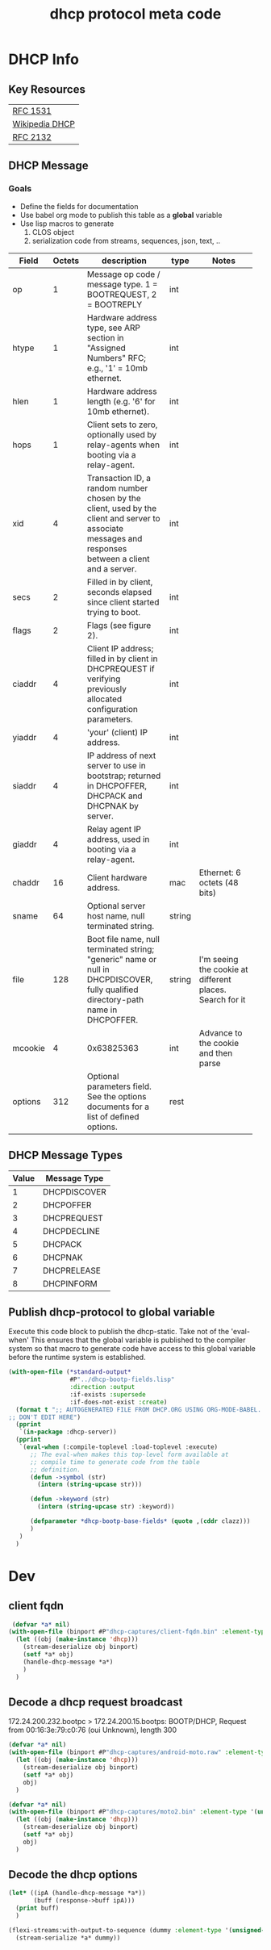 #+title: dhcp protocol meta code


* DHCP Info

** Key Resources
 
  | [[https://tools.ietf.org/html/rfc1531][RFC 1531]]       |
  | [[https://en.wikipedia.org/wiki/Dynamic_Host_Configuration_Protocol][Wikipedia DHCP]] |
  | [[https://tools.ietf.org/html/rfc2132][RFC 2132]]       |


** DHCP Message
***  Goals
     - Define the fields for documentation 
     - Use babel org mode to publish this table as a *global* variable
     - Use lisp macros to generate 
       1. CLOS object
       2. serialization code from streams, sequences, json, text, ..
  
      
#+tblname: dhcp-static-header
#+results: dhcp-bootp-base-fields
   | Field   | Octets | description                              | type   | Notes                                    |
   |         |        | <40>                                     |        | <40>                                     |
   |---------+--------+------------------------------------------+--------+------------------------------------------|
   | op      |      1 | Message op code / message type. 1 = BOOTREQUEST, 2 = BOOTREPLY | int    |                                          |
   | htype   |      1 | Hardware address type, see ARP section in "Assigned Numbers" RFC; e.g., '1' = 10mb ethernet. | int    |                                          |
   | hlen    |      1 | Hardware address length (e.g. '6' for 10mb ethernet). | int    |                                          |
   | hops    |      1 | Client sets to zero, optionally used by relay-agents when booting via a relay-agent. | int    |                                          |
   | xid     |      4 | Transaction ID, a random number chosen by the client, used by the client and server to associate messages and responses between a client and a server. | int    |                                          |
   | secs    |      2 | Filled in by client, seconds elapsed since client started trying to boot. | int    |                                          |
   | flags   |      2 | Flags (see figure 2).                    | int    |                                          |
   | ciaddr  |      4 | Client IP address; filled in by client in DHCPREQUEST if verifying previously allocated configuration parameters. | int    |                                          |
   | yiaddr  |      4 | 'your' (client) IP address.              | int    |                                          |
   | siaddr  |      4 | IP address of next server to use in bootstrap; returned in DHCPOFFER, DHCPACK and DHCPNAK by server. | int    |                                          |
   | giaddr  |      4 | Relay agent IP address, used in booting via a relay-agent. | int    |                                          |
   | chaddr  |     16 | Client hardware address.                 | mac    | Ethernet: 6 octets (48 bits)             |
   | sname   |     64 | Optional server host name, null terminated string. | string |                                          |
   | file    |    128 | Boot file name, null terminated string; "generic" name or null in DHCPDISCOVER, fully qualified directory-path name in DHCPOFFER. | string | I'm seeing the cookie at different places.  Search for it |
   | mcookie |      4 | 0x63825363                               | int    | Advance to the cookie and then parse     |
   | options |    312 | Optional parameters field.  See the options documents for a list of defined options. | rest   |                                          |


** DHCP Message Types
#+tblname: dhcp-message-types
   | Value | Message Type |
   |-------+--------------|
   |     1 | DHCPDISCOVER |
   |     2 | DHCPOFFER    |
   |     3 | DHCPREQUEST  |
   |     4 | DHCPDECLINE  |
   |     5 | DHCPACK      |
   |     6 | DHCPNAK      |
   |     7 | DHCPRELEASE  |
   |     8 | DHCPINFORM   |

** Publish dhcp-protocol to global variable
   Execute this code block to publish the dhcp-static.  Take not of the 'eval-when' This ensures that the global variable
   is published to the compiler system so that macro to generate code have access to this global variable before the
   runtime system is established.

#+BEGIN_SRC lisp :var clazz=dhcp-static-header 
  (with-open-file (*standard-output*
                   #P"../dhcp-bootp-fields.lisp"
                   :direction :output
                   :if-exists :supersede
                   :if-does-not-exist :create)
    (format t ";; AUTOGENERATED FILE FROM DHCP.ORG USING ORG-MODE-BABEL.  
  ;; DON'T EDIT HERE")
    (pprint
     `(in-package :dhcp-server))
    (pprint
     `(eval-when (:compile-toplevel :load-toplevel :execute)
        ;; The eval-when makes this top-level form available at
        ;; compile time to generate code from the table
        ;; definition.
        (defun ->symbol (str)
          (intern (string-upcase str)))
        
        (defun ->keyword (str)
          (intern (string-upcase str) :keyword))
        
        (defparameter *dhcp-bootp-base-fields* (quote ,(cddr clazz)))
        )
     )
    )
#+END_SRC

* Dev

** client fqdn
#+BEGIN_SRC lisp
   (defvar *a* nil)
  (with-open-file (binport #P"dhcp-captures/client-fqdn.bin" :element-type '(unsigned-byte 8))
    (let ((obj (make-instance 'dhcp)))
      (stream-deserialize obj binport)
      (setf *a* obj)
      (handle-dhcp-message *a*)
      )
    )
#+END_SRC

#+RESULTS:
: #<DHCP op=2,chaddr=(34 41 5D E6 78 E1 0 0 0 0 0 0 0 0 0 0)>

** Decode a dhcp request broadcast

    172.24.200.232.bootpc > 172.24.200.15.bootps: BOOTP/DHCP, Request from 00:16:3e:79:c0:76 (oui Unknown), length 300

#+BEGIN_SRC lisp
  (defvar *a* nil)
  (with-open-file (binport #P"dhcp-captures/android-moto.raw" :element-type '(unsigned-byte 8))
    (let ((obj (make-instance 'dhcp)))
      (stream-deserialize obj binport)
      (setf *a* obj)
      obj)
    )
#+END_SRC

#+RESULTS:
: #<DHCP op=1,chaddr=(D0 77 14 47 28 F4 0 0 0 0 0 0 0 0 0 0)>


#+BEGIN_SRC lisp
  (defvar *a* nil)
  (with-open-file (binport #P"dhcp-captures/moto2.bin" :element-type '(unsigned-byte 8))
    (let ((obj (make-instance 'dhcp)))
      (stream-deserialize obj binport)
      (setf *a* obj)
      obj)
    )
#+END_SRC

#+RESULTS:
: #<DHCP op=1,chaddr=(D0 77 14 47 28 F4 0 0 0 0 0 0 0 0 0 0)>


** Decode the dhcp options
   
#+BEGIN_SRC lisp :results output verbatim
  (let* ((ipA (handle-dhcp-message *a*))
         (buff (response->buff ipA)))
    (print buff)
    )

#+END_SRC

#+RESULTS:
: 
: #(2 1 6 0 53 15 192 107 0 0 0 0 0 0 0 0 192 168 1 1 192 168 1 1 0 0 0 0 208 119
:   20 71 40 244 0 0 0 0 0 0 0 0 0 0 0 0 0 0 0 0 0 0 0 0 0 0 0 0 0 0 0 0 0 0 0 0
:   0 0 0 0 0 0 0 0 0 0 0 0 0 0 0 0 0 0 0 0 0 0 0 0 0 0 0 0 0 0 0 0 0 0 0 0 0 0 0
:   0 0 0 0 0 0 0 0 0 0 0 0 0 0 0 0 0 0 0 0 0 0 0 0 0 0 0 0 0 0 0 0 0 0 0 0 0 0 0
:   0 0 0 0 0 0 0 0 0 0 0 0 0 0 0 0 0 0 0 0 0 0 0 0 0 0 0 0 0 0 0 0 0 0 0 0 0 0 0
:   0 0 0 0 0 0 0 0 0 0 0 0 0 0 0 0 0 0 0 0 0 0 0 0 0 0 0 0 0 0 0 0 0 0 0 0 0 0 0
:   0 0 0 0 0 0 0 0 0 0 0 0 0 0 99 130 83 99 53 1 2 1 4 255 255 255 0 3 4 192 168
:   1 1 51 4 0 0 0 120 1 4 192 168 1 1 6 8 8 8 8 8 4 4 4 4) 



#+BEGIN_SRC lisp :output list
  (flexi-streams:with-output-to-sequence (dummy :element-type '(unsigned-byte 8))
    (stream-serialize *a* dummy))
#+END_SRC

#+RESULTS:
| 1 | 1 | 6 | 0 | 45 | 203 | 39 | 203 | 0 | 0 | 0 | 0 | 0 | 0 | 0 | 0 | 0 | 0 | 0 | 0 | 0 | 0 | 0 | 0 | 0 | 0 | 0 | 0 | 208 | 119 | 20 | 71 | 40 | 244 | 0 | 0 | 0 | 0 | 0 | 0 | 0 | 0 | 0 | 0 | 0 | 0 | 0 | 0 | 0 | 0 | 0 | 0 | 0 | 0 | 0 | 0 | 0 | 0 | 0 | 0 | 0 | 0 | 0 | 0 | 0 | 0 | 0 | 0 | 0 | 0 | 0 | 0 | 0 | 0 | 0 | 0 | 0 | 0 | 0 | 0 | 0 | 0 | 0 | 0 | 0 | 0 | 0 | 0 | 0 | 0 | 0 | 0 | 0 | 0 | 0 | 0 | 0 | 0 | 0 | 0 | 0 | 0 | 0 | 0 | 0 | 0 | 0 | 0 | 0 | 0 | 0 | 0 | 0 | 0 | 0 | 0 | 0 | 0 | 0 | 0 | 0 | 0 | 0 | 0 | 0 | 0 | 0 | 0 | 0 | 0 | 0 | 0 | 0 | 0 | 0 | 0 | 0 | 0 | 0 | 0 | 0 | 0 | 0 | 0 | 0 | 0 | 0 | 0 | 0 | 0 | 0 | 0 | 0 | 0 | 0 | 0 | 0 | 0 | 0 | 0 | 0 | 0 | 0 | 0 | 0 | 0 | 0 | 0 | 0 | 0 | 0 | 0 | 0 | 0 | 0 | 0 | 0 | 0 | 0 | 0 | 0 | 0 | 0 | 0 | 0 | 0 | 0 | 0 | 0 | 0 | 0 | 0 | 0 | 0 | 0 | 0 | 0 | 0 | 0 | 0 | 0 | 0 | 0 | 0 | 0 | 0 | 0 | 0 | 0 | 0 | 0 | 0 | 0 | 0 | 0 | 0 | 0 | 0 | 0 | 0 | 0 | 0 | 0 | 0 | 0 | 0 | 0 | 0 | 0 | 0 | 0 | 0 | 0 | 0 | 0 | 0 | 99 | 130 | 83 | 99 | 53 | 1 | 1 | 61 | 7 | 1 | 208 | 119 | 20 | 71 | 40 | 244 | 57 | 2 | 5 | 220 | 60 | 14 | 97 | 110 | 100 | 114 | 111 | 105 | 100 | 45 | 100 | 104 | 99 | 112 | 45 | 57 | 55 | 10 | 1 | 3 | 6 | 15 | 26 | 28 | 51 | 58 | 59 | 43 | 255 | 0 | 0 | 0 | 0 | 0 | 0 | 0 | 0 | 0 | 0 | 0 | 0 | 0 | 0 | 0 | 0 | 0 | 0 | 0 | 0 | 0 | 0 | 0 | 0 | 0 | 0 | 0 | 0 | 0 | 0 | 0 | 0 | 0 | 0 | 0 | 0 | 0 | 0 | 0 | 0 | 0 | 0 | 0 | 0 | 0 | 0 | 0 | 0 | 0 | 0 | 0 | 0 | 0 | 0 | 0 | 0 | 0 | 0 | 0 | 0 | 0 | 0 | 0 | 0 | 0 | 0 | 0 | 0 | 0 | 0 | 0 | 0 | 0 | 0 | 0 | 0 | 0 | 0 | 0 | 0 | 0 | 0 | 0 | 0 | 0 | 0 | 0 | 0 | 0 | 0 | 0 | 0 | 0 | 0 | 0 | 0 | 0 | 0 | 0 | 0 | 0 | 0 | 0 | 0 | 0 | 0 | 0 | 0 | 0 | 0 | 0 | 0 | 0 | 0 | 0 | 0 | 0 | 0 | 0 | 0 | 0 | 0 | 0 | 0 | 0 | 0 | 0 | 0 | 0 | 0 | 0 | 0 | 0 | 0 | 0 | 0 | 0 | 0 | 0 | 0 | 0 | 0 | 0 | 0 | 0 | 0 | 0 | 0 | 0 | 0 | 0 | 0 | 0 | 0 | 0 | 0 | 0 | 0 | 0 | 0 | 0 | 0 | 0 | 0 | 0 | 0 | 0 | 0 | 0 | 0 | 0 | 0 | 0 | 0 | 0 | 0 | 0 | 0 | 0 | 0 | 0 | 0 | 0 | 0 | 0 | 0 | 0 | 0 | 0 | 0 | 0 | 0 | 0 | 0 | 0 | 0 | 0 | 0 | 0 | 0 | 0 | 0 | 0 | 0 | 0 | 0 | 0 | 0 | 0 | 0 | 0 | 0 | 0 | 0 | 0 | 0 | 0 | 0 | 0 | 0 | 0 | 0 | 0 | 0 | 0 | 0 | 0 | 0 | 0 | 0 | 0 | 0 | 0 | 0 | 0 | 0 | 0 | 0 | 0 | 0 | 0 | 0 | 0 | 0 | 0 | 0 | 0 | 0 | 0 | 0 | 0 | 0 | 0 | 0 | 0 | 0 | 0 | 0 | 0 | 0 | 0 | 0 | 0 | 0 | 0 | 0 | 0 | 0 | 0 | 0 | 0 | 0 | 0 | 0 | 0 | 0 | 0 | 0 | 0 | 0 | 0 | 0 | 0 | 0 | 0 | 0 | 0 | 0 | 0 | 0 | 0 | 0 | 0 | 0 | 0 | 0 | 0 | 0 | 0 | 0 | 0 | 0 | 0 | 0 | 0 | 0 | 0 | 0 | 0 | 0 | 0 | 0 | 0 | 0 | 0 | 0 | 0 | 0 | 0 | 0 | 0 | 0 | 0 | 0 | 0 | 0 | 0 | 0 | 0 | 0 | 0 | 0 | 0 | 0 | 0 | 0 | 0 | 0 | 0 | 0 | 0 | 0 | 0 | 0 | 0 | 0 | 0 | 0 | 0 | 0 | 0 | 0 | 0 | 0 | 0 | 0 | 0 | 0 | 0 | 0 | 0 | 0 | 0 | 0 | 0 | 0 | 0 | 0 | 0 | 0 | 0 | 0 | 0 | 0 | 0 | 0 | 0 | 0 | 0 | 0 | 0 | 0 | 0 | 0 | 0 | 0 | 0 | 0 | 0 | 0 | 0 | 0 | 0 | 0 | 0 | 0 | 0 | 0 | 0 | 0 | 0 | 0 | 0 | 0 | 0 | 0 | 0 | 0 | 0 | 0 | 0 | 0 | 0 | 0 | 0 | 0 | 0 | 0 | 0 | 0 | 0 | 0 | 0 | 0 | 0 | 0 | 0 | 0 | 0 | 0 | 0 | 0 | 0 | 0 | 0 | 0 | 0 | 0 | 0 | 0 | 0 | 0 | 0 | 0 | 0 | 0 | 0 | 0 | 0 | 0 | 0 | 0 | 0 | 0 | 0 | 0 | 0 | 0 | 0 | 0 | 0 | 0 | 0 | 0 | 0 | 0 | 0 | 0 | 0 | 0 | 0 | 0 | 0 | 0 | 0 | 0 | 0 | 0 | 0 | 0 | 0 | 0 | 0 | 0 | 0 | 0 | 0 | 0 | 0 | 0 | 0 | 0 | 0 | 0 | 0 | 0 | 0 | 0 | 0 | 0 | 0 | 0 | 0 | 0 | 0 | 0 | 0 | 0 | 0 | 0 | 0 | 0 | 0 | 0 | 0 | 0 | 0 | 0 | 0 | 0 | 0 | 0 | 0 | 0 | 0 | 0 | 0 | 0 | 0 | 0 | 0 | 0 | 0 | 0 | 0 | 0 | 0 | 0 | 0 | 0 | 0 | 0 | 0 | 0 | 0 | 0 | 0 | 0 | 0 | 0 | 0 | 0 | 0 | 0 | 0 | 0 | 0 | 0 | 0 | 0 | 0 | 0 | 0 | 0 | 0 | 0 | 0 | 0 | 0 | 0 | 0 | 0 | 0 | 0 | 0 | 0 | 0 | 0 | 0 | 0 | 0 | 0 | 0 | 0 | 0 | 0 | 0 | 0 | 0 | 0 | 0 | 0 | 0 | 0 | 0 | 0 | 0 | 0 | 0 | 0 | 0 | 0 | 0 | 0 | 0 | 0 | 0 | 0 | 0 | 0 | 0 | 0 | 0 | 0 | 0 | 0 | 0 | 0 | 0 | 0 | 0 | 0 | 0 | 0 | 0 | 0 | 0 | 0 | 0 | 0 | 0 | 0 | 0 | 0 | 0 | 0 | 0 | 0 | 0 | 0 | 0 | 0 | 0 | 0 | 0 | 0 | 0 | 0 | 0 | 0 | 0 | 0 | 0 | 0 | 0 | 0 | 0 | 0 | 0 | 0 | 0 | 0 | 0 | 0 | 0 | 0 | 0 | 0 | 0 | 0 | 0 | 0 | 0 | 0 | 0 | 0 | 0 | 0 | 0 | 0 | 0 | 0 | 0 | 0 | 0 | 0 | 0 | 0 | 0 | 0 | 0 | 0 | 0 | 0 | 0 | 0 | 0 | 0 | 0 | 0 | 0 | 0 | 0 | 0 | 0 | 0 | 0 | 0 | 0 | 0 | 0 | 0 | 0 | 0 | 0 | 0 | 0 | 0 | 0 | 0 | 0 | 0 | 0 | 0 | 0 | 0 | 0 | 0 | 0 | 0 | 0 | 0 | 0 | 0 | 0 | 0 | 0 | 0 | 0 |



* COMMENT Setup

** Elisp
#+BEGIN_SRC elisp
    (defun buff-basename ()
      (file-name-base (buffer-name (current-buffer)))
      )
    (defun buff-name (str)
      "use the basename of this buffer to generate a name for a
    compent that is generated, thus related to this buffer"
      (concat (file-name-base (buffer-name (current-buffer))) str)
      )
#+END_SRC

#+RESULTS:
: buff-name



